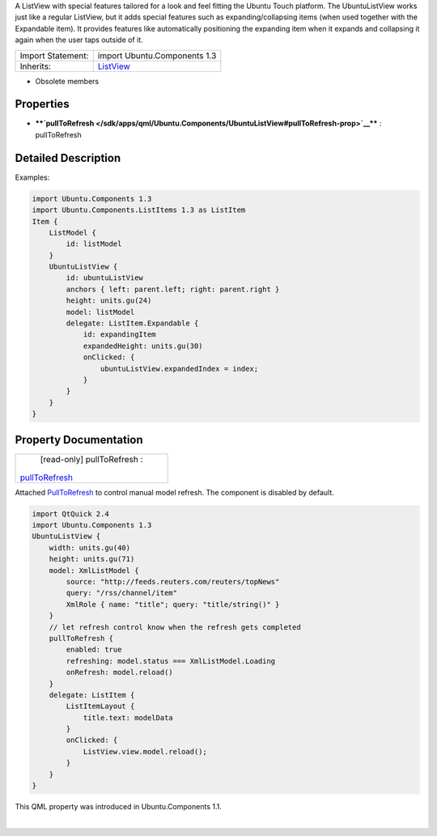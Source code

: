 A ListView with special features tailored for a look and feel fitting
the Ubuntu Touch platform. The UbuntuListView works just like a regular
ListView, but it adds special features such as expanding/collapsing
items (when used together with the Expandable item). It provides
features like automatically positioning the expanding item when it
expands and collapsing it again when the user taps outside of it.

+--------------------------------------+--------------------------------------+
| Import Statement:                    | import Ubuntu.Components 1.3         |
+--------------------------------------+--------------------------------------+
| Inherits:                            | `ListView </sdk/apps/qml/QtQuick/Lis |
|                                      | tView/>`__                           |
+--------------------------------------+--------------------------------------+

-  Obsolete members

Properties
----------

-  ****`pullToRefresh </sdk/apps/qml/Ubuntu.Components/UbuntuListView#pullToRefresh-prop>`__****
   : pullToRefresh

Detailed Description
--------------------

Examples:

.. code:: qml

    import Ubuntu.Components 1.3
    import Ubuntu.Components.ListItems 1.3 as ListItem
    Item {
        ListModel {
            id: listModel
        }
        UbuntuListView {
            id: ubuntuListView
            anchors { left: parent.left; right: parent.right }
            height: units.gu(24)
            model: listModel
            delegate: ListItem.Expandable {
                id: expandingItem
                expandedHeight: units.gu(30)
                onClicked: {
                    ubuntuListView.expandedIndex = index;
                }
            }
        }
    }

Property Documentation
----------------------

+--------------------------------------------------------------------------+
|        \ [read-only] pullToRefresh :                                     |
| `pullToRefresh </sdk/apps/qml/Ubuntu.Components/UbuntuListView#pullToRef |
| resh-prop>`__                                                            |
+--------------------------------------------------------------------------+

Attached
`PullToRefresh </sdk/apps/qml/Ubuntu.Components/PullToRefresh/>`__ to
control manual model refresh. The component is disabled by default.

.. code:: qml

    import QtQuick 2.4
    import Ubuntu.Components 1.3
    UbuntuListView {
        width: units.gu(40)
        height: units.gu(71)
        model: XmlListModel {
            source: "http://feeds.reuters.com/reuters/topNews"
            query: "/rss/channel/item"
            XmlRole { name: "title"; query: "title/string()" }
        }
        // let refresh control know when the refresh gets completed
        pullToRefresh {
            enabled: true
            refreshing: model.status === XmlListModel.Loading
            onRefresh: model.reload()
        }
        delegate: ListItem {
            ListItemLayout {
                title.text: modelData
            }
            onClicked: {
                ListView.view.model.reload();
            }
        }
    }

This QML property was introduced in Ubuntu.Components 1.1.

| 
